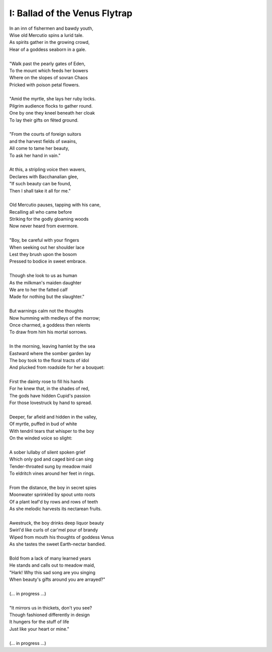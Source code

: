 I: Ballad of the Venus Flytrap
------------------------------

| In an inn of fishermen and bawdy youth,
| Wise old Mercutio spins a lurid tale.
| As spirits gather in the growing crowd,
| Hear of a goddess seaborn in a gale.
|
| "Walk past the pearly gates of Eden,
| To the mount which feeds her bowers
| Where on the slopes of sovran Chaos 
| Pricked with poison petal flowers.
|
| "Amid the myrtle, she lays her ruby locks.
| Pilgrim audience flocks to gather round.
| One by one they kneel beneath her cloak
| To lay their gifts on fêted ground. 
| 
| "From the courts of foreign suitors 
| and the harvest fields of swains,
| All come to tame her beauty,
| To ask her hand in vain."
|
| At this, a stripling voice then wavers,
| Declares with Bacchanalian glee,
| "If such beauty can be found,
| Then I shall take it all for me."
| 
| Old Mercutio pauses, tapping with his cane,
| Recalling all who came before
| Striking for the godly gloaming woods
| Now never heard from evermore.
|
| "Boy, be careful with your fingers
| When seeking out her shoulder lace
| Lest they brush upon the bosom
| Pressed to bodice in sweet embrace.
| 
| Though she look to us as human
| As the milkman's maiden daughter
| We are to her the fatted calf
| Made for nothing but the slaughter."
| 
| But warnings calm not the thoughts
| Now humming with medleys of the morrow;
| Once charmed, a goddess then relents
| To draw from him his mortal sorrows.
|
| In the morning, leaving hamlet by the sea
| Eastward where the somber garden lay
| The boy took to the floral tracts of idol
| And plucked from roadside for her a bouquet: 
|
| First the dainty rose to fill his hands 
| For he knew that, in the shades of red,
| The gods have hidden Cupid's passion 
| For those lovestruck by hand to spread.
|
| Deeper, far afield and hidden in the valley,
| Of myrtle, puffed in bud of white
| With tendril tears that whisper to the boy
| On the winded voice so slight:
|
| A sober lullaby of silent spoken grief
| Which only god and caged bird can sing 
| Tender-throated sung by meadow maid
| To eldritch vines around her feet in rings.
|  
| From the distance, the boy in secret spies
| Moonwater sprinkled by spout unto roots
| Of a plant leaf'd by rows and rows of teeth
| As she melodic harvests its nectarean fruits. 
| 
| Awestruck, the boy drinks deep liquor beauty
| Swirl'd like curls of car'mel pour of brandy
| Wiped from mouth his thoughts of goddess Venus
| As she tastes the sweet Earth-nectar bandied. 
|
| Bold from a lack of many learned years
| He stands and calls out to meadow maid, 
| "Hark! Why this sad song are you singing
| When beauty's gifts around you are arrayed?"
| 
| (... in progress ...)
|
| "It mirrors us in thickets, don't you see?
| Though fashioned differently in design
| It hungers for the stuff of life
| Just like your heart or mine."
| 
| (... in progress ...)
